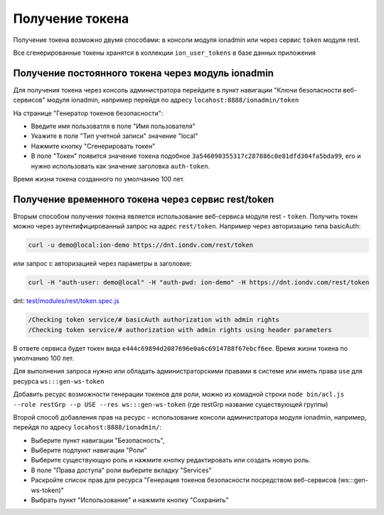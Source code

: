 
Получение токена
================

Получение токена возможно двумя способами: в консоли модуля ionadmin или через сервис ``token`` модуля rest.

Все сгенерированные токены хранятся в коллекции ``ion_user_tokens`` в базе данных приложения

Получение постоянного токена через модуль ionadmin
--------------------------------------------------

Для получения токена через консоль администратора перейдите в пункт навигации "Ключи безопасности веб-сервисов"
модуля ionadmin, например перейдя по адресу ``locahost:8888/ionadmin/token``

На странице "Генератор токенов безопасности":


* Введите имя пользоватля в поле "Имя пользователя"
* Укажите в поле "Тип учетной записи" значение "local"
* Нажмите кнопку "Сгенерировать токен"
* В поле "Токен" появится значение токена подобное ``3a546090355317c287886c0e81dfd304fa5bda99``\ , его и нужно использовать
  как значение заголовка ``auth-token``.

Время жизни токена созданного по умолчанию 100 лет.

Получение временного токена через сервис rest/token
---------------------------------------------------

Вторым способом получения токена является использование веб-сервиса модуля rest - ``token``. Получить токен можно через
аутентифицированный запрос на адрес ``rest/token``. Например через авторизацию типа basicAuth:

.. code-block:: bash

   curl -u demo@local:ion-demo https://dnt.iondv.com/rest/token

или запрос с авторизацией через параметры в заголовке:

.. code-block:: bash

   curl -H "auth-user: demo@local" -H "auth-pwd: ion-demo" -H https://dnt.iondv.com/rest/token

dnt: `test/modules/rest/token.spec.js <https://github.com/iondv/develop-and-test/test/modules/rest/token.spec.js>`_

.. code-block:: text

    /Checking token service/# basicAuth authorization with admin rights
    /Checking token service/# authorization with admin rights using header parameters

В ответе сервиса будет токен вида ``e444c69894d2087696e0a6c6914788f67ebcf6ee``. Время жизни токена по умолчанию 100 лет.

Для выполнения запроса нужно или обладать администраторскими правами в системе или иметь права ``use`` для ресурса ``ws:::gen-ws-token``

Добавить ресурс возможности генерации токенов для роли, можно из комадной строки ``node bin/acl.js --role restGrp --p USE --res ws:::gen-ws-token``
(где restGrp название существующей группы)

Второй способ добавления прав на ресурс - использование консоли администратора модуля ionadmin, например, перейдя по адресу ``locahost:8888/ionadmin/``:

* Выберите пункт навигации "Безопасность",
* Выберите подпункт навигации "Роли"
* Выберите существующую роль и нажмите кнопку редактировать или создать новую роль.
* В поле "Права доступа" роли выберите вкладку "Services"
* Раскройте список прав для ресурса "Генерация токенов безопасности посредством веб-сервисов (ws:::gen-ws-token)"
* Выбрать пункт "Использование" и нажмите кнопку "Сохранить"